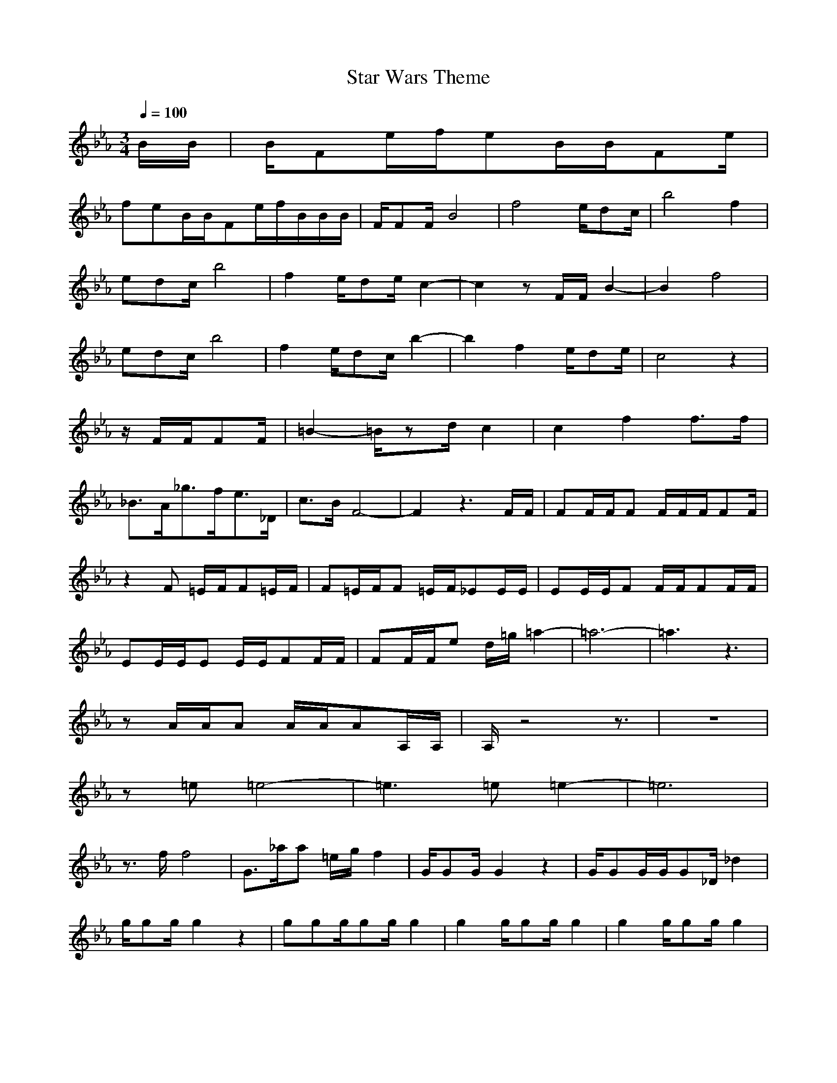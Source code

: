 X:1
T:Star Wars Theme
Z:Loxias of Brandywine
M:3/4
L:1/8
Q:1/4=100
K:Eb
B/2B/2|B/2Fe/2f/2eB/2B/2Fe/2|
feB/2B/2Fe/2f/2B/2B/2B/2|F/2FF/2B4|f4e/2dc/2|b4f2|
edc/2b4|f2e/2de/2c2-|c2z F/2F/2B2-|B2f4|
edc/2b4|f2e/2dc/2b2-|b2f2e/2de/2|c4z2|
z/2F/2F/2FF/2|=B2-=B/2zd/2c2|c2f2f3/2f/2|
_B3/2A/2_g3/2f/2e3/2_D/2|c3/2B/2F4-|F2z3F/2F/2|FF/2F/2F F/2F/2F/2FF/2|
z2F =E/2F/2F=E/2F/2|F=E/2F/2F =E/2F/2_EE/2E/2|EE/2E/2F F/2F/2FF/2F/2|
EE/2E/2E E/2E/2FF/2F/2|FF/2F/2e d/2=g/2=a2-|=a6-|=a3 z3|
zA/2A/2A A/2A/2AA,/2A,/2|A,/2z4z3/2|z6|
z=e=e4-|=e3 =e=e2-|=e6|
z3/2f/2f4|G3/2_a/2a =e/2g/2f2|G/2GG/2G2z2|G/2GG/2G/2G_D/2_d2|
g/2gg/2g2z2|ggg/2gg/2g2|g2g/2gg/2g2|g2g/2gg/2g2|
g2g3/2z2z/2|z6|z3 z/2A/2F2-|F4Fz|
z3 z/2A/2A2-|A4Fz|z3 z/2=B/2=B2-|=B6-|
=B2_B/2=B_B/2A
